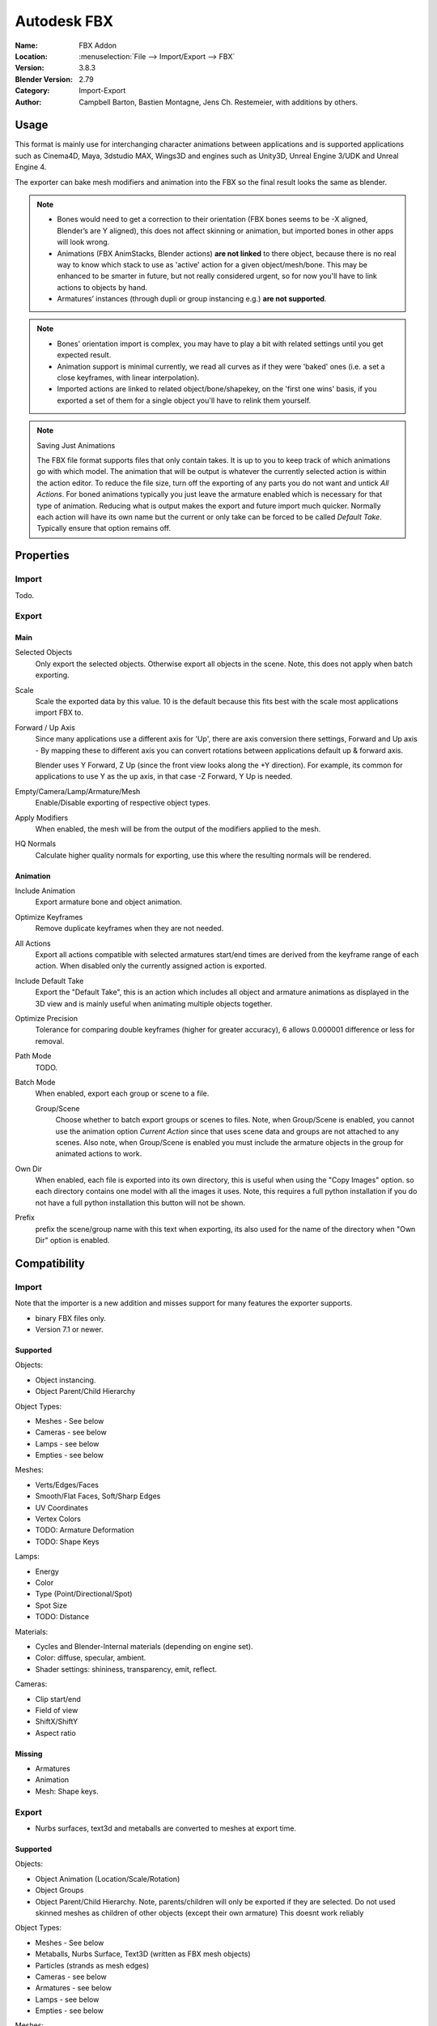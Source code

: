 
************
Autodesk FBX
************

:Name: FBX Addon
:Location: :menuselection:`File --> Import/Export --> FBX`
:Version: 3.8.3
:Blender Version: 2.79
:Category: Import-Export
:Author: Campbell Barton, Bastien Montagne,  Jens Ch. Restemeier, with additions by others.


Usage
=====

This format is mainly use for interchanging character animations between applications
and is supported applications such as Cinema4D, Maya, 3dstudio MAX, Wings3D and engines
such as Unity3D, Unreal Engine 3/UDK and Unreal Engine 4.

The exporter can bake mesh modifiers and animation into the FBX so the final result looks the same as blender.

.. note::

   - Bones would need to get a correction to their orientation
     (FBX bones seems to be -X aligned, Blender’s are Y aligned),
     this does not affect skinning or animation, but imported bones in other apps will look wrong.
   - Animations (FBX AnimStacks, Blender actions) **are not linked** to there object,
     because there is no real way to know which stack to use as 'active' action for a given object/mesh/bone.
     This may be enhanced to be smarter in future, but not really considered urgent,
     so for now you'll have to link actions to objects by hand.
   - Armatures’ instances (through dupli or group instancing e.g.) **are not supported**.

.. note::

   - Bones' orientation import is complex, you may have to play a bit with
     related settings until you get expected result.
   - Animation support is minimal currently, we read all curves as if they were 'baked' ones
     (i.e. a set a close keyframes, with linear interpolation).
   - Imported actions are linked to related object/bone/shapekey, on the 'first one wins' basis,
     if you exported a set of them for a single object you'll have to relink them yourself.

.. note:: Saving Just Animations

   The FBX file format supports files that only contain takes.
   It is up to you to keep track of which animations go with which model.
   The animation that will be output is whatever the currently selected action is within the action editor.
   To reduce the file size, turn off the exporting of any parts you do not want and untick *All Actions*. 
   For boned animations typically you just leave the armature enabled which is necessary for that type of animation.
   Reducing what is output makes the export and future import much quicker.
   Normally each action will have its own name but the current or only
   take can be forced to be called *Default Take*. Typically ensure that option remains off.


Properties
==========

Import
------

Todo.

Export
------

Main
^^^^

Selected Objects
   Only export the selected objects. Otherwise export all objects in the scene.
   Note, this does not apply when batch exporting.
Scale
   Scale the exported data by this value. 10 is the default because this
   fits best with the scale most applications import FBX to.
Forward / Up Axis
   Since many applications use a different axis for 'Up', there are axis conversion there settings,
   Forward and Up axis - By mapping these to different axis you can convert rotations
   between applications default up & forward axis.

   Blender uses Y Forward, Z Up (since the front view looks along the +Y direction).
   For example, its common for applications to use Y as the up axis, in that case -Z Forward, Y Up is needed.
Empty/Camera/Lamp/Armature/Mesh
   Enable/Disable exporting of respective object types.
Apply Modifiers
   When enabled, the mesh will be from the output of the modifiers applied to the mesh.
HQ Normals
   Calculate higher quality normals for exporting, use this where the resulting normals will be rendered.

Animation
^^^^^^^^^

Include Animation
   Export armature bone and object animation.
Optimize Keyframes
   Remove duplicate keyframes when they are not needed.
All Actions
   Export all actions compatible with selected armatures
   start/end times are derived from the keyframe range of each action.
   When disabled only the currently assigned action is exported.
Include Default Take
   Export the "Default Take", this is an action which includes all object and
   armature animations as displayed in the 3D view and is mainly useful when
   animating multiple objects together.
Optimize Precision
   Tolerance for comparing double keyframes (higher for greater accuracy),
   6 allows 0.000001 difference or less for removal.
Path Mode
   TODO.
Batch Mode
   When enabled, export each group or scene to a file.

   Group/Scene
      Choose whether to batch export groups or scenes to files.
      Note, when Group/Scene is enabled, you cannot use the animation option *Current Action*
      since that uses scene data and groups are not attached to any scenes.
      Also note, when Group/Scene is enabled you must include the armature objects
      in the group for animated actions to work.
Own Dir
   When enabled, each file is exported into its own directory,
   this is useful when using the "Copy Images" option. so each directory contains
   one model with all the images it uses. Note, this requires a full python installation
   if you do not have a full python installation this button will not be shown.
Prefix
   prefix the scene/group name with this text when exporting,
   its also used for the name of the directory when "Own Dir" option is enabled.


Compatibility
=============

Import
------

Note that the importer is a new addition and misses support for many features the exporter supports.

* binary FBX files only.
* Version 7.1 or newer.


Supported
^^^^^^^^^

Objects:

- Object instancing.
- Object Parent/Child Hierarchy

Object Types:

- Meshes - See below 
- Cameras - see below 
- Lamps - see below 
- Empties - see below

Meshes:

- Verts/Edges/Faces
- Smooth/Flat Faces, Soft/Sharp Edges
- UV Coordinates
- Vertex Colors
- TODO: Armature Deformation
- TODO: Shape Keys

Lamps:

- Energy 
- Color
- Type (Point/Directional/Spot) 
- Spot Size
- TODO: Distance

Materials:

- Cycles and Blender-Internal materials (depending on engine set).
- Color: diffuse, specular, ambient.
- Shader settings: shininess, transparency, emit, reflect.

Cameras:

- Clip start/end 
- Field of view 
- ShiftX/ShiftY 
- Aspect ratio


Missing
^^^^^^^

- Armatures
- Animation
- Mesh: Shape keys.


Export
------

- Nurbs surfaces, text3d and metaballs are converted to meshes at export time.

Supported
^^^^^^^^^

Objects:

- Object Animation (Location/Scale/Rotation) 
- Object Groups 
- Object Parent/Child Hierarchy. Note, parents/children will only be exported if they are selected.
  Do not used skinned meshes as children of other objects (except their own armature) This doesnt work reliably

Object Types:

- Meshes - See below 
- Metaballs, Nurbs Surface, Text3D (written as FBX mesh objects) 
- Particles (strands as mesh edges) 
- Cameras - see below 
- Armatures - see below 
- Lamps - see below 
- Empties - see below

Meshes:

- Verts/Edges/Faces/Normals 
- Smooth/Flat Faces, Soft/Sharp Edges
- UV Coordinates (multiple named layers supported) 
- Vertex Colors (multiple named layers supported) 
- Armature Deformation -- Only 1 armature modifier can be used on each mesh.
  Armature envelopes will only work when the mesh "Modifier" option is enabled,
  otherwise they must be manually converted to weight groups before exporting.
- Shape Keys -- Currently shape keys will only be written if modifiers are disabled,
  or if the modifiers keep the same number of vertices, note that when exporting shapes
  with *Apply Modifiers* enabled no other shapes should be displayed since the shape will
  be applied on top of the mesh thats exported.

Armatures:

- Bones -- Bone use the same name space as objects, naming collisions are solved by the exporter.
- Parent Bones -- Meshes with parent bones are exported as weighted meshes.
- Animation. Animated armatures are exported with keyframes,
  The results of constraints and IK's etc will be exported however,
  the constraints and other settings are not saved into the FBX file.
- Actions (Multiple actions to FBX Takes) -- When the "All Actions" option is enabled,
  actions will be exported for each armature when an action has at least 1 name that matches an armatures bone.

Lamps:

- Energy 
- Color 
- Distance 
- Type (Point/Directional/Spot) 
- Spot Size

Materials:

- Color: diffuse, specular, ambient. 
- Shader settings: shininess, transparency, emit. 
- Shader (phong or lambert) 
- Shadeless 
- Images Texface -- Material Textures are not supported

Cameras:

- Clip start/end 
- Field of view 
- ShiftX/ShiftY 
- Aspect ratio

Missing
^^^^^^^

Some of the following features are missing because they
are not supported by the FBX format, others may be added later.

- Object Instancing -- exported objects do not share data,
  instanced objects will each be written with their own data.
- Material textures -- only texface images are supported.
- Vertex Shape Keys -- FBX Supports but this exporter does not write them yet.
- Animated Fluid Simulation -- FBX does not support this kind of animation,
  You can however use use the OBJ exporter to write a sequence of files.
- Constraints -- The result of using constraints is exported as a keyframe animation
  however the constraints themselves are not saved in the FBX.
- Dupli Objects -- At the moment dupli objects are only written in static scenes (when animation is disabled).
